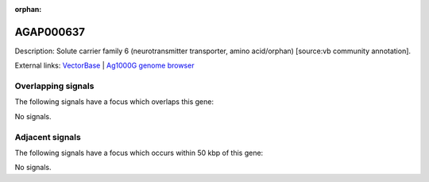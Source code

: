 :orphan:

AGAP000637
=============





Description: Solute carrier family 6 (neurotransmitter transporter, amino acid/orphan) [source:vb community annotation].

External links:
`VectorBase <https://www.vectorbase.org/Anopheles_gambiae/Gene/Summary?g=AGAP000637>`_ |
`Ag1000G genome browser <https://www.malariagen.net/apps/ag1000g/phase1-AR3/index.html?genome_region=X:11407473-11411940#genomebrowser>`_

Overlapping signals
-------------------

The following signals have a focus which overlaps this gene:



No signals.



Adjacent signals
----------------

The following signals have a focus which occurs within 50 kbp of this gene:



No signals.


